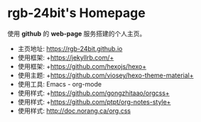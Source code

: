 #+AUTHOR:     rgb-24bit
#+EMAIL:      rgb-24bit@foxmail.com

* rgb-24bit's Homepage
  使用 *github* 的 *web-page* 服务搭建的个人主页。

  [[file:style/img/ty.jpg]]

  + 主页地址: https://rgb-24bit.github.io
  + 使用框架: +https://jekyllrb.com/+
  + 使用框架: +https://github.com/hexojs/hexo+
  + 使用主题: +https://github.com/viosey/hexo-theme-material+
  + 使用工具: Emacs - org-mode
  + 使用样式: +https://github.com/gongzhitaao/orgcss+
  + 使用样式: +https://github.com/ptpt/org-notes-style+
  + 使用样式: http://doc.norang.ca/org.css


